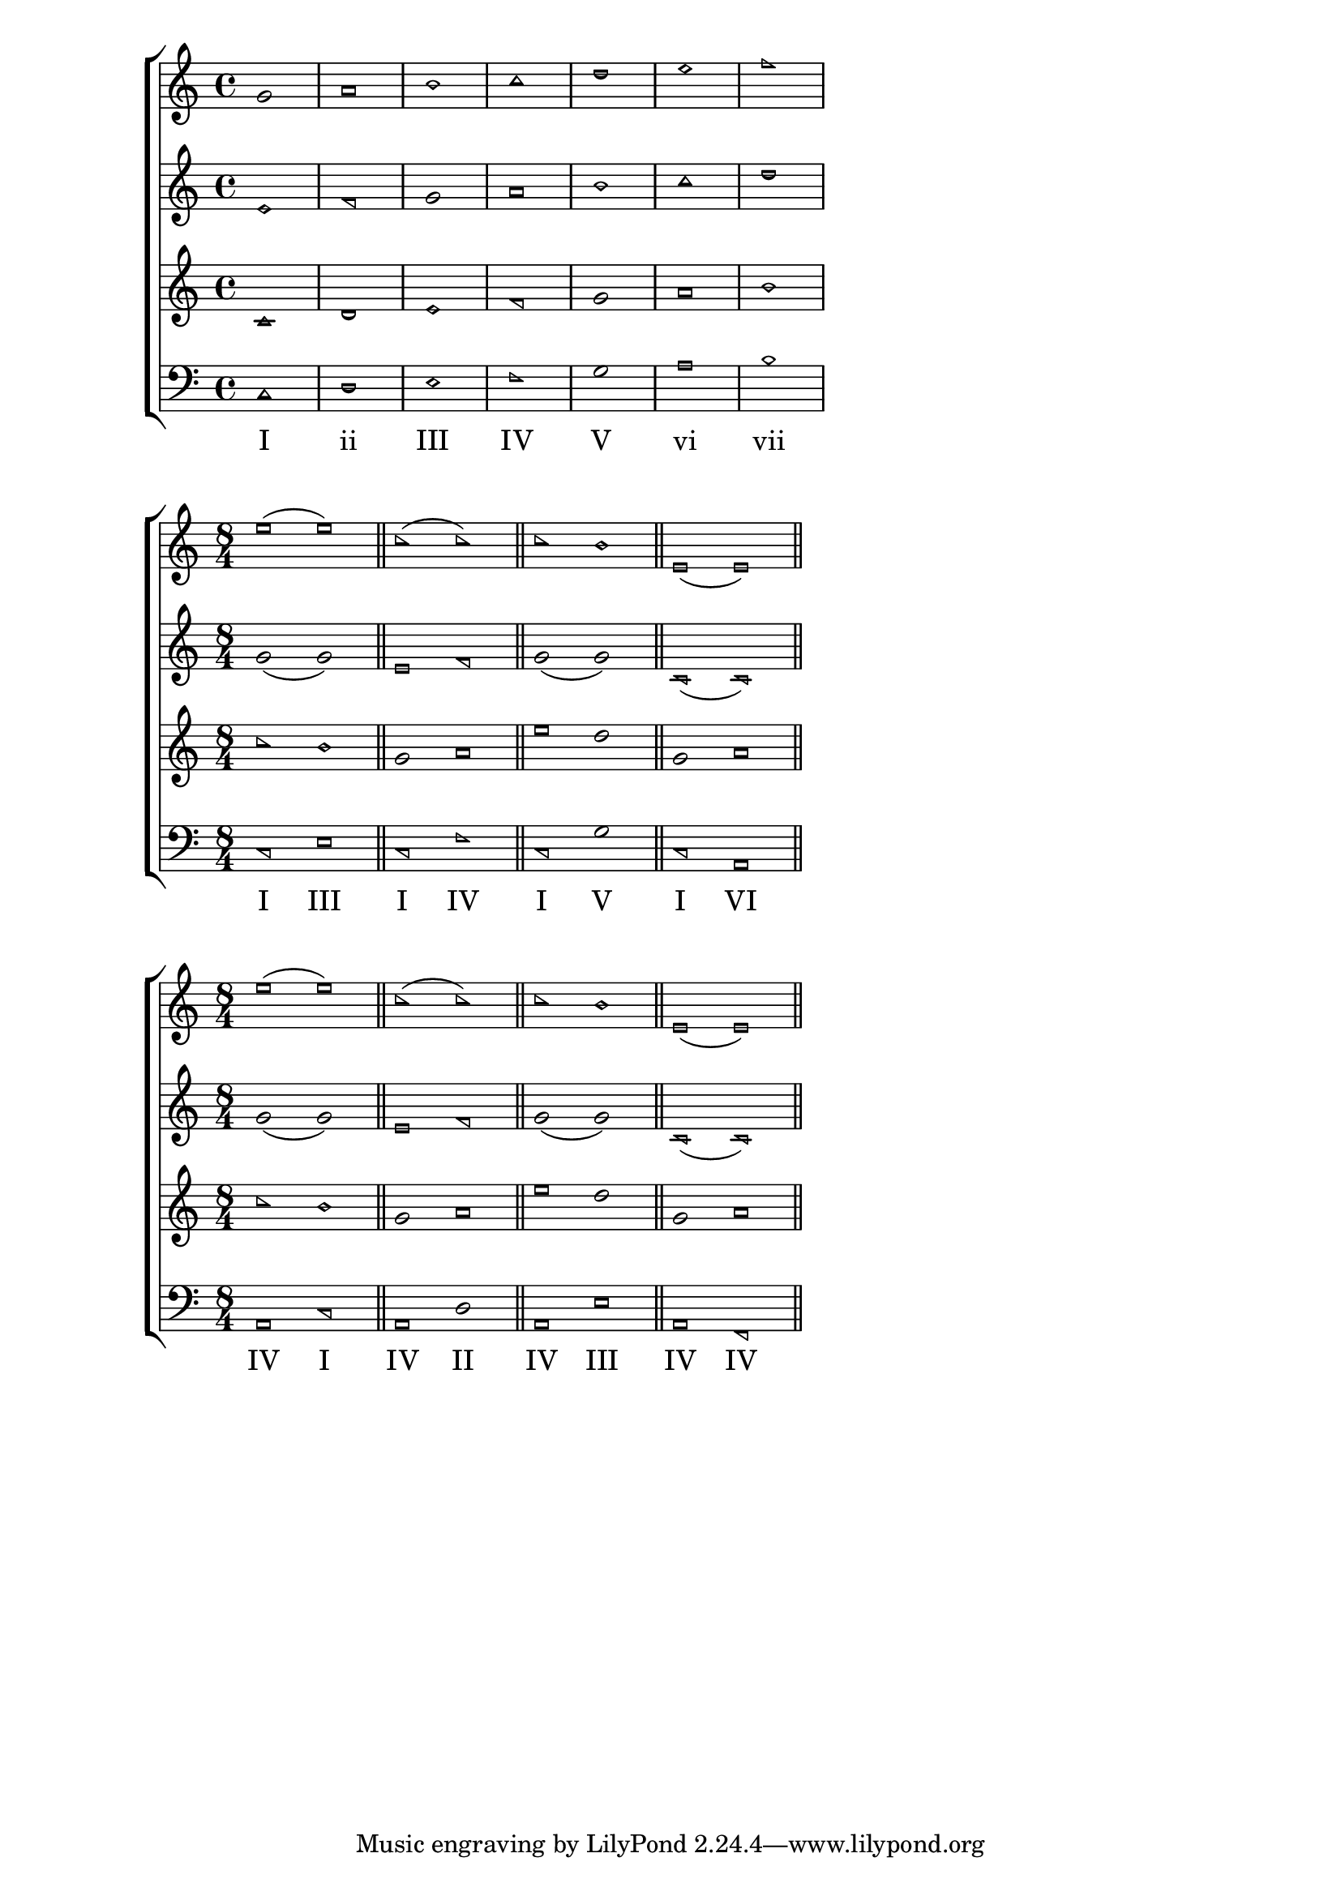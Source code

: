 \version "2.20.0"

{
  <<
    % \new Lyrics {
        % \lyricsto "tenor" {
          % Lorem ipsum dolor sit amet, consectetur adipiscing elit, sed do eiusmod tempor incididunt ut labore et dolore magna aliqua. Ut enim ad minim veniam, quis nostrud exercitation ullamco laboris nisi ut aliquip ex ea commodo consequat. Duis aute irure dolor in reprehenderit in voluptate velit esse cillum dolore eu fugiat nulla pariatur. Excepteur sint occaecat cupidatat non proident, sunt in culpa qui officia deserunt mollit anim id est laborum.
        % }
    % }

    \new ChoirStaff <<
    \new Staff \relative {
      \time 3/4
      \new Voice = "soprano" {
        \relative {
          \aikenHeads
          g'1 a b c d e f
        }
      }
    }

    % \new Lyrics {
      % \lyricsto "soprano" {
        % home not there here I long where
      % }
    % }

    \new Staff \relative {
      \time 3/4
      \new Voice = "alto" {
        \relative {
          \aikenHeads
          e'1 f g a b c d
        }
      }
    }

    \new Staff \relative {
      \time 4/4
      \new Voice = "tenor" {
        \relative {
          \aikenHeads
          c'1 d e f g a b
        }
      }
    }

    \new Staff \relative {
      \time 4/4
      \new Voice = "bass" {
        \aikenHeads
        \relative {
          \clef bass 
          c1 d e f g a b
        }
      }
    }

    \new Lyrics {
      \lyricsto "bass" {
        \markup { I }1
        \markup { ii }1
        \markup { III }1
        \markup { IV }1
        \markup { V }1
        \markup { vi }1
        \markup { vii }1
      }
    }
    >>
  >>
}
{
  <<
    \new ChoirStaff <<
    \new Staff \relative {
      \new Voice = "soprano" {
        \relative {
          \sacredHarpHeads
          e''1 (e)
          \bar "||"
          c (c)
          \bar "||"
          c b
          \bar "||"
          e, (e)
          \bar "||"
        }
      }
    }

    \new Staff \relative {
      \time 8/4
      \new Voice = "alto" {
        \relative {
          \sacredHarpHeads
          g'1 (g)
          e f
          g (g)
          c, (c)
        }
      }
    }

    \new Staff \relative {
      \time 8/4
      \new Voice = "tenor" {
        \relative {
          \sacredHarpHeads
          c''1 b
          g a
          e' d
          g, a
        }
      }
    }

    \new Staff \relative a' {
      \new Voice = "bass" {
        \relative {
          \time 8/4
          \sacredHarpHeads
          \clef bass 
          c1 e
          c f
          c g'
          c, a
        }
      }
    }

    \new Lyrics {
      \lyricsto "bass" {
        \markup { I }1
        \markup { III }1
        \markup { I }1
        \markup { IV }1
        \markup { I }1
        \markup { V }1
        \markup { I }1
        \markup { VI }1
      }
    }
    >>
  >>
}

{
  <<
    \new ChoirStaff <<
    \new Staff \relative {
      \new Voice = "soprano" {
        \relative {
          \sacredHarpHeads
          e''1 (e)
          \bar "||"
          c (c)
          \bar "||"
          c b
          \bar "||"
          e, (e)
          \bar "||"
        }
      }
    }

    \new Staff \relative {
      \time 8/4
      \new Voice = "alto" {
        \relative {
          \sacredHarpHeads
          g'1 (g)
          e f
          g (g)
          c, (c)
        }
      }
    }

    \new Staff \relative {
      \time 8/4
      \new Voice = "tenor" {
        \relative {
          \sacredHarpHeads
          c''1 b
          g a
          e' d
          g, a
        }
      }
    }

    \new Staff \relative a' {
      \new Voice = "bass" {
        \relative {
          \time 8/4
          \sacredHarpHeads
          \clef bass 
          a,1 c
          a d
          a e'
          a, f
        }
      }
    }

    \new Lyrics {
      \lyricsto "bass" {
        \markup { IV }1
        \markup { I }1
        \markup { IV }1
        \markup { II }1
        \markup { IV }1
        \markup { III }1
        \markup { IV }1
        \markup { IV }1
      }
    }
    >>
  >>
}
